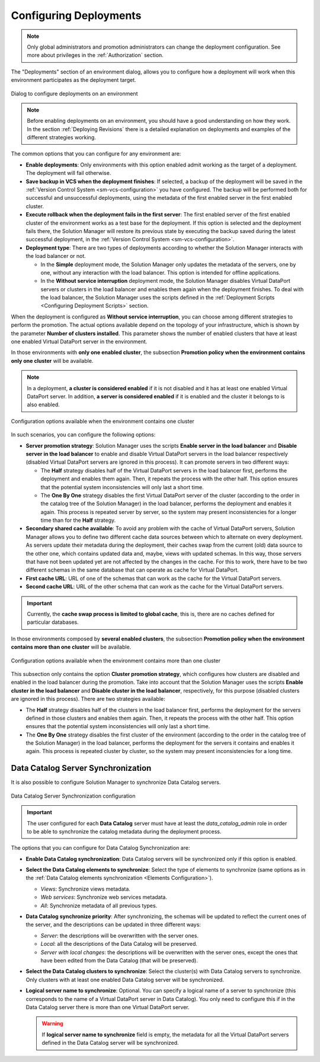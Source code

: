 ***********************
Configuring Deployments
***********************

.. note:: Only global administrators and promotion administrators
          can change the deployment configuration. See more about privileges in the :ref:`Authorization` section.

The "Deployments" section of an environment dialog, allows you to
configure how a deployment will work when this environment participates as the
deployment target.

.. figure:: environment-deployment-configuration.png
   :align: center
   :alt: Dialog to configure deployments on an environment
   :name: Dialog to configure deployments on an environment

   Dialog to configure deployments on an environment

.. note:: Before enabling deployments on an environment, you should have a good
          understanding on how they work. In the section
          :ref:`Deploying Revisions` there is a detailed explanation on
          deployments and examples of the different strategies working.

The common options that you can configure for any environment are:

* **Enable deployments**: Only environments with this option enabled admit
  working as the target of a deployment. The deployment will fail otherwise.

* **Save backup in VCS when the deployment finishes**: If selected, a backup of the
  deployment will be saved in the
  :ref:`Version Control System <sm-vcs-configuration>` you have configured. The
  backup will be performed both for successful and unsuccessful deployments, using the metadata 
  of the first enabled server in the first enabled cluster.

* **Execute rollback when the deployment fails in the first server**: The first
  enabled server of the first enabled cluster of the environment works as a test base for the
  deployment. If this option is selected and the deployment fails there, the
  Solution Manager will restore its previous state by executing the backup saved 
  during the latest successful deployment, in the 
  :ref:`Version Control System <sm-vcs-configuration>`.

* **Deployment type**: There are two types of deployments according to whether
  the Solution Manager interacts with the load balancer or not.

  - In the **Simple** deployment mode, the Solution Manager only updates the
    metadata of the servers, one by one, without any interaction with the load
    balancer. This option is intended for offline applications.

  - In the **Without service interruption** deployment mode, the Solution
    Manager disables Virtual DataPort servers or clusters in the load balancer
    and enables them again when the deployment finishes. To deal with the load
    balancer, the Solution Manager uses the scripts defined in the
    :ref:`Deployment Scripts <Configuring Deployment Scripts>` section.

When the deployment is configured as **Without service interruption**, you can
choose among different strategies to perform the promotion. The actual options
available depend on the topology of your infrastructure, which is shown by the
parameter **Number of clusters installed**. This parameter shows the number of
enabled clusters that have at least one enabled Virtual DataPort server in the environment.

In those environments with **only one enabled cluster**, the subsection **Promotion policy
when the environment contains only one cluster** will be available. 

.. note:: In a deployment, **a cluster is considered enabled** if it is not disabled and it has at least one enabled Virtual DataPort server. In addition, **a server is considered enabled** if it is enabled and the cluster it belongs to is also enabled.

.. figure:: environment-one-cluster-deployment.png
   :align: center
   :alt: Configuration options available when the environment contains one cluster
   :name: Configuration options available when the environment contains one cluster

   Configuration options available when the environment contains one cluster

In such scenarios, you can configure the following options:

* **Server promotion strategy**: Solution Manager uses the scripts **Enable
  server in the load balancer** and **Disable server in the load balancer** to
  enable and disable Virtual DataPort servers in the load balancer respectively
  (disabled Virtual DataPort servers are ignored in this process).
  It can promote servers in two different ways:

  - The **Half** strategy disables half of the Virtual DataPort servers in the
    load balancer first, performs the deployment and enables them again. Then,
    it repeats the process with the other half. This option ensures that the
    potential system inconsistencies will only last a short time.

  - The **One By One** strategy disables the first Virtual DataPort server of
    the cluster (according to the order in the catalog tree of the Solution
    Manager) in the load balancer, performs the deployment and enables it again.
    This process is repeated server by server, so the system may present
    inconsistencies for a longer time than for the **Half** strategy.

* **Secondary shared cache available**: To avoid any problem with the cache of
  Virtual DataPort servers, Solution Manager allows you to define two different
  cache data sources between which to alternate on every deployment. As servers
  update their metadata during the deployment, their caches swap from the
  current (old) data source to the other one, which contains updated data and,
  maybe, views with updated schemas. In this way, those servers that have not
  been updated yet are not affected by the changes in the cache. For this to
  work, there have to be two different schemas in the same database that can
  operate as cache for Virtual DataPort.
  
* **First cache URL**: URL of one of the schemas that can work as the cache for
  the Virtual DataPort servers.
      
* **Second cache URL**: URL of the other schema that can work as the cache for
  the Virtual DataPort servers.

.. important:: Currently, the **cache swap process is limited to global cache**, this is, there are no caches defined for particular databases.


In those environments composed by **several enabled clusters**, the subsection **Promotion
policy when the environment contains more than one cluster** will be available.

.. figure:: environment-several-clusters-deployment.png
   :align: center
   :alt: Configuration options available when the environment contains more than one cluster
   :name: Configuration options available when the environment contains more than one cluster

   Configuration options available when the environment contains more than one cluster

This subsection only contains the option **Cluster promotion strategy**, which
configures how clusters are disabled and enabled in the load balancer during the
promotion. Take into account that the Solution Manager uses the scripts **Enable
cluster in the load balancer** and **Disable cluster in the load balancer**,
respectively, for this purpose (disabled clusters are ignored in this process). There are two strategies available:

* The **Half** strategy disables half of the clusters in the load balancer
  first, performs the deployment for the servers defined in those clusters and
  enables them again. Then, it repeats the process with the other half. This
  option ensures that the potential system inconsistencies will only last a
  short time.

* The **One By One** strategy disables the first cluster of the environment
  (according to the order in the catalog tree of the Solution Manager) in the
  load balancer, performs the deployment for the servers it contains and enables
  it again. This process is repeated cluster by cluster, so the system may
  present inconsistencies for a long time.

Data Catalog Server Synchronization
-----------------------------------

It is also possible to configure Solution Manager to synchronize Data Catalog servers.

.. figure:: data_catalog_synchronization.png
   :align: center
   :alt: Data Catalog Server Synchronization configuration
   :name: Data Catalog Server Synchronization configuration

   Data Catalog Server Synchronization configuration

.. important:: The user configured for each **Data Catalog** server must have at least the *data_catalog_admin* role in order to be able to synchronize the catalog metadata during the deployment process. 

The options that you can configure for Data Catalog Synchronization are:

* **Enable Data Catalog synchronization**: Data Catalog servers will be synchronized only if this option is enabled.

* **Select the Data Catalog elements to synchronize**: Select the type of elements to synchronize (same options as in the :ref:`Data Catalog elements synchronization <Elements Configuration>`).

  - *Views*: Synchronize views metadata. 

  - *Web services*: Synchronize web services metadata. 
  
  - *All*: Synchronize metadata of all previous types. 

* **Data Catalog synchronize priority**: After synchronizing, the schemas will be updated to reflect the current ones of the server, and the descriptions can be updated in three different ways:

  - *Server*: the descriptions will be overwritten with the server ones. 

  - *Local*: all the descriptions of the Data Catalog will be preserved. 
  
  - *Server with local changes*: the descriptions will be overwritten with the server ones,
    except the ones that have been edited from the Data Catalog (that will be preserved).

* **Select the Data Catalog clusters to synchronize**: Select the cluster(s) with Data Catalog servers to synchronize. Only clusters with at least one enabled Data Catalog server will be synchronized.

* **Logical server name to synchronize**: Optional. You can specify a logical name of a server to synchronize (this corresponds
  to the name of a Virtual DataPort server in Data Catalog). You only need to configure this if in the Data Catalog server there is more than one Virtual DataPort server. 

  .. warning::  If **logical server name to synchronize** field is empty, the metadata for all the Virtual DataPort servers defined in the Data Catalog server will be synchronized. 
   
   
